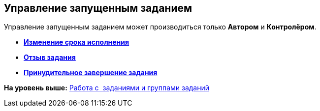 [[ariaid-title1]]
== Управление запущенным заданием

Управление запущенным заданием может производиться только [.keyword]*Автором* и [.keyword]*Контролёром*.

* *xref:../topics/task_Task_Date_Change.adoc[Изменение срока исполнения]* +
* *xref:../topics/task_Task_Return.adoc[Отзыв задания]* +
* *xref:../topics/task_Task_Force_Finish.adoc[Принудительное завершение задания]* +

*На уровень выше:* xref:../topics/Task_Work.adoc[Работа с  заданиями и группами заданий]
